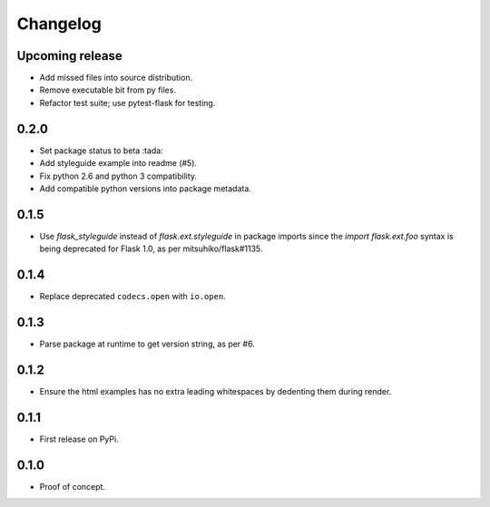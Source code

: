 Changelog
=========

Upcoming release
----------------

- Add missed files into source distribution.

- Remove executable bit from py files.

- Refactor test suite; use pytest-flask for testing.

0.2.0
-----

- Set package status to beta :tada:

- Add styleguide example into readme (#5).

- Fix python 2.6 and python 3 compatibility.

- Add compatible python versions into package metadata.

0.1.5
-----

- Use `flask_styleguide` instead of `flask.ext.styleguide` in package imports
  since the `import flask.ext.foo` syntax is being deprecated for Flask 1.0,
  as per mitsuhiko/flask#1135.

0.1.4
-----

- Replace deprecated ``codecs.open`` with ``io.open``.

0.1.3
-----

- Parse package at runtime to get version string, as per #6.

0.1.2
-----

- Ensure the html examples has no extra leading whitespaces by dedenting them
  during render.

0.1.1
-----

- First release on PyPi.

0.1.0
-----

- Proof of concept.
